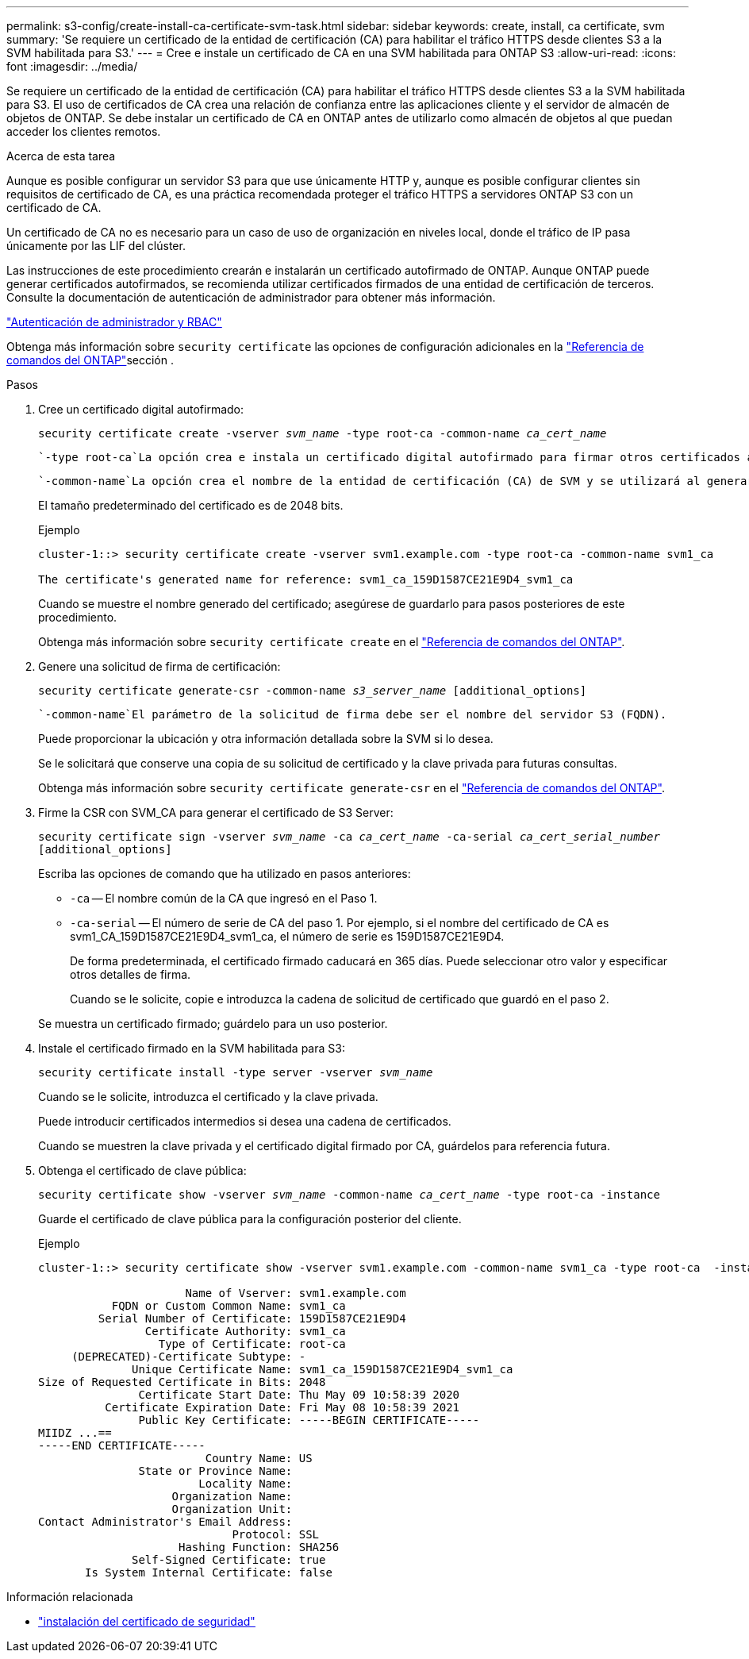 ---
permalink: s3-config/create-install-ca-certificate-svm-task.html 
sidebar: sidebar 
keywords: create, install, ca certificate, svm 
summary: 'Se requiere un certificado de la entidad de certificación (CA) para habilitar el tráfico HTTPS desde clientes S3 a la SVM habilitada para S3.' 
---
= Cree e instale un certificado de CA en una SVM habilitada para ONTAP S3
:allow-uri-read: 
:icons: font
:imagesdir: ../media/


[role="lead"]
Se requiere un certificado de la entidad de certificación (CA) para habilitar el tráfico HTTPS desde clientes S3 a la SVM habilitada para S3. El uso de certificados de CA crea una relación de confianza entre las aplicaciones cliente y el servidor de almacén de objetos de ONTAP. Se debe instalar un certificado de CA en ONTAP antes de utilizarlo como almacén de objetos al que puedan acceder los clientes remotos.

.Acerca de esta tarea
Aunque es posible configurar un servidor S3 para que use únicamente HTTP y, aunque es posible configurar clientes sin requisitos de certificado de CA, es una práctica recomendada proteger el tráfico HTTPS a servidores ONTAP S3 con un certificado de CA.

Un certificado de CA no es necesario para un caso de uso de organización en niveles local, donde el tráfico de IP pasa únicamente por las LIF del clúster.

Las instrucciones de este procedimiento crearán e instalarán un certificado autofirmado de ONTAP. Aunque ONTAP puede generar certificados autofirmados, se recomienda utilizar certificados firmados de una entidad de certificación de terceros. Consulte la documentación de autenticación de administrador para obtener más información.

link:../authentication/index.html["Autenticación de administrador y RBAC"]

Obtenga más información sobre `security certificate` las opciones de configuración adicionales en la link:https://docs.netapp.com/us-en/ontap-cli/search.html?q=security+certificate["Referencia de comandos del ONTAP"^]sección .

.Pasos
. Cree un certificado digital autofirmado:
+
`security certificate create -vserver _svm_name_ -type root-ca -common-name _ca_cert_name_`

+
 `-type root-ca`La opción crea e instala un certificado digital autofirmado para firmar otros certificados actuando como una entidad de certificación (CA).

+
 `-common-name`La opción crea el nombre de la entidad de certificación (CA) de SVM y se utilizará al generar el nombre completo del certificado.

+
El tamaño predeterminado del certificado es de 2048 bits.

+
Ejemplo

+
[listing]
----
cluster-1::> security certificate create -vserver svm1.example.com -type root-ca -common-name svm1_ca

The certificate's generated name for reference: svm1_ca_159D1587CE21E9D4_svm1_ca
----
+
Cuando se muestre el nombre generado del certificado; asegúrese de guardarlo para pasos posteriores de este procedimiento.

+
Obtenga más información sobre `security certificate create` en el link:https://docs.netapp.com/us-en/ontap-cli/security-certificate-create.html["Referencia de comandos del ONTAP"^].

. Genere una solicitud de firma de certificación:
+
`security certificate generate-csr -common-name _s3_server_name_ [additional_options]`

+
 `-common-name`El parámetro de la solicitud de firma debe ser el nombre del servidor S3 (FQDN).

+
Puede proporcionar la ubicación y otra información detallada sobre la SVM si lo desea.

+
Se le solicitará que conserve una copia de su solicitud de certificado y la clave privada para futuras consultas.

+
Obtenga más información sobre `security certificate generate-csr` en el link:https://docs.netapp.com/us-en/ontap-cli/security-certificate-generate-csr.html["Referencia de comandos del ONTAP"^].

. Firme la CSR con SVM_CA para generar el certificado de S3 Server:
+
`security certificate sign -vserver _svm_name_ -ca _ca_cert_name_ -ca-serial _ca_cert_serial_number_ [additional_options]`

+
Escriba las opciones de comando que ha utilizado en pasos anteriores:

+
** `-ca` -- El nombre común de la CA que ingresó en el Paso 1.
** `-ca-serial` -- El número de serie de CA del paso 1. Por ejemplo, si el nombre del certificado de CA es svm1_CA_159D1587CE21E9D4_svm1_ca, el número de serie es 159D1587CE21E9D4.
+
De forma predeterminada, el certificado firmado caducará en 365 días. Puede seleccionar otro valor y especificar otros detalles de firma.

+
Cuando se le solicite, copie e introduzca la cadena de solicitud de certificado que guardó en el paso 2.

+
Se muestra un certificado firmado; guárdelo para un uso posterior.



. Instale el certificado firmado en la SVM habilitada para S3:
+
`security certificate install -type server -vserver _svm_name_`

+
Cuando se le solicite, introduzca el certificado y la clave privada.

+
Puede introducir certificados intermedios si desea una cadena de certificados.

+
Cuando se muestren la clave privada y el certificado digital firmado por CA, guárdelos para referencia futura.

. Obtenga el certificado de clave pública:
+
`security certificate show -vserver _svm_name_ -common-name _ca_cert_name_ -type root-ca -instance`

+
Guarde el certificado de clave pública para la configuración posterior del cliente.

+
Ejemplo

+
[listing]
----
cluster-1::> security certificate show -vserver svm1.example.com -common-name svm1_ca -type root-ca  -instance

                      Name of Vserver: svm1.example.com
           FQDN or Custom Common Name: svm1_ca
         Serial Number of Certificate: 159D1587CE21E9D4
                Certificate Authority: svm1_ca
                  Type of Certificate: root-ca
     (DEPRECATED)-Certificate Subtype: -
              Unique Certificate Name: svm1_ca_159D1587CE21E9D4_svm1_ca
Size of Requested Certificate in Bits: 2048
               Certificate Start Date: Thu May 09 10:58:39 2020
          Certificate Expiration Date: Fri May 08 10:58:39 2021
               Public Key Certificate: -----BEGIN CERTIFICATE-----
MIIDZ ...==
-----END CERTIFICATE-----
                         Country Name: US
               State or Province Name:
                        Locality Name:
                    Organization Name:
                    Organization Unit:
Contact Administrator's Email Address:
                             Protocol: SSL
                     Hashing Function: SHA256
              Self-Signed Certificate: true
       Is System Internal Certificate: false
----


.Información relacionada
* link:https://docs.netapp.com/us-en/ontap-cli/security-certificate-install.html["instalación del certificado de seguridad"^]

